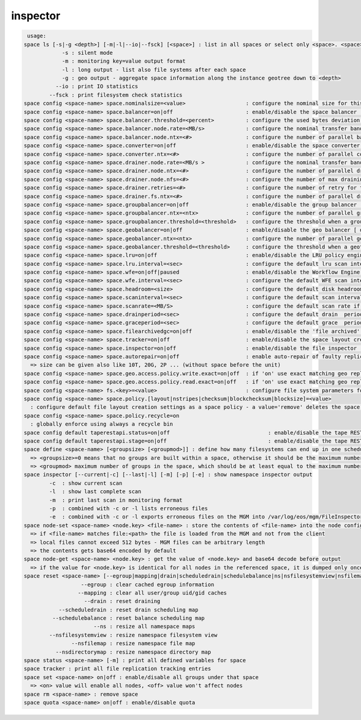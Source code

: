 inspector
---------

.. code-block:: text

   usage:
  space ls [-s|-g <depth>] [-m|-l|--io|--fsck] [<space>] : list in all spaces or select only <space>. <space> is a substring match and can be a comma separated list
  	      -s : silent mode
  	      -m : monitoring key=value output format
  	      -l : long output - list also file systems after each space
  	      -g : geo output - aggregate space information along the instance geotree down to <depth>
  	    --io : print IO statistics
  	  --fsck : print filesystem check statistics
  space config <space-name> space.nominalsize=<value>                   : configure the nominal size for this space
  space config <space-name> space.balancer=on|off                       : enable/disable the space balancer [ default=off ]
  space config <space-name> space.balancer.threshold=<percent>          : configure the used bytes deviation which triggers balancing             [ default=20 (%%)     ] 
  space config <space-name> space.balancer.node.rate=<MB/s>             : configure the nominal transfer bandwidth per running transfer on a node [ default=25 (MB/s)   ]
  space config <space-name> space.balancer.node.ntx=<#>                 : configure the number of parallel balancing transfers per node           [ default=2 (streams) ]
  space config <space-name> space.converter=on|off                      : enable/disable the space converter [ default=off ]
  space config <space-name> space.converter.ntx=<#>                     : configure the number of parallel conversions per space                  [ default=2 (streams) ]
  space config <space-name> space.drainer.node.rate=<MB/s >             : configure the nominal transfer bandwidth per running transfer on a node [ default=25 (MB/s)   ]
  space config <space-name> space.drainer.node.ntx=<#>                  : configure the number of parallel draining transfers per node            [ default=2 (streams) ]
  space config <space-name> space.drainer.node.nfs=<#>                  : configure the number of max draining filesystems per node (Valid only for central drain)  [ default=5 ]
  space config <space-name> space.drainer.retries=<#>                   : configure the number of retry for the draining process (Valid only for central drain)     [ default=1 ]
  space config <space-name> space.drainer.fs.ntx=<#>                    : configure the number of parallel draining transfers per fs (Valid only for central drain) [ default=5 ]
  space config <space-name> space.groupbalancer=on|off                  : enable/disable the group balancer [ default=off ]
  space config <space-name> space.groupbalancer.ntx=<ntx>               : configure the number of parallel group balancer jobs [ default=0 ]
  space config <space-name> space.groupbalancer.threshold=<threshold>   : configure the threshold when a group is balanced [ default=0 ] ( taken from dev(filled) parameter in 'group ls'
  space config <space-name> space.geobalancer=on|off                    : enable/disable the geo balancer [ default=off ]
  space config <space-name> space.geobalancer.ntx=<ntx>                 : configure the number of parallel geobalancer jobs [ default=0 ]
  space config <space-name> space.geobalancer.threshold=<threshold>     : configure the threshold when a geotag is balanced [ default=0 ] 
  space config <space-name> space.lru=on|off                            : enable/disable the LRU policy engine [ default=off ]
  space config <space-name> space.lru.interval=<sec>                    : configure the default lru scan interval
  space config <space-name> space.wfe=on|off|paused                     : enable/disable the Workflow Engine [ default=off ]
  space config <space-name> space.wfe.interval=<sec>                    : configure the default WFE scan interval
  space config <space-name> space.headroom=<size>                       : configure the default disk headroom if not defined on a filesystem (see fs for details)
  space config <space-name> space.scaninterval=<sec>                    : configure the default scan interval if not defined on a filesystem (see fs for details)
  space config <space-name> space.scanrate=<MB/S>                       : configure the default scan rate if not defined on a filesystem     (see fs for details)
  space config <space-name> space.drainperiod=<sec>                     : configure the default drain  period if not defined on a filesystem (see fs for details)
  space config <space-name> space.graceperiod=<sec>                     : configure the default grace  period if not defined on a filesystem (see fs for details)
  space config <space-name> space.filearchivedgc=on|off                 : enable/disable the 'file archived' garbage collector [ default=off ]
  space config <space-name> space.tracker=on|off                        : enable/disable the space layout creation tracker [ default=off ]
  space config <space-name> space.inspector=on|off                      : enable/disable the file inspector [ default=off ]
  space config <space-name> space.autorepair=on|off                     : enable auto-repair of faulty replica's/files (the converter has to be enabled too)
    => size can be given also like 10T, 20G, 2P ... (without space before the unit)
  space config <space-name> space.geo.access.policy.write.exact=on|off  : if 'on' use exact matching geo replica (if available), 'off' uses weighting [ for write case ]
  space config <space-name> space.geo.access.policy.read.exact=on|off   : if 'on' use exact matching geo replica (if available), 'off' uses weighting [ for read  case ]
  space config <space-name> fs.<key>=<value>                            : configure file system parameters for each filesystem in this space (see help of 'fs config' for details)
  space config <space-name> space.policy.[layout|nstripes|checksum|blockchecksum|blocksize]=<value>      
    : configure default file layout creation settings as a space policy - a value='remove' deletes the space policy
  space config <space-name> space.policy.recycle=on
    : globally enforce using always a recycle bin
  space config default taperestapi.status=on|off                               : enable/disable the tape REST API handler [ default=off ]
  space config default taperestapi.stage=on|off                                : enable/disable the tape REST API STAGE resource [ default=off ]
  space define <space-name> [<groupsize> [<groupmod>]] : define how many filesystems can end up in one scheduling group <groupsize> [ default=0 ]
    => <groupsize>=0 means that no groups are built within a space, otherwise it should be the maximum number of nodes in a scheduling group
    => <groupmod> maximum number of groups in the space, which should be at least equal to the maximum number of filesystems per node
  space inspector [--current|-c] [--last|-l] [-m] [-p] [-e] : show namespace inspector output
  	  -c  : show current scan
  	  -l  : show last complete scan
  	  -m  : print last scan in monitoring format
  	  -p  : combined with -c or -l lists erroneous files
  	  -e  : combined with -c or -l exports erroneous files on the MGM into /var/log/eos/mgm/FileInspector.<date>.list
  space node-set <space-name> <node.key> <file-name> : store the contents of <file-name> into the node configuration variable <node.key> visible to all FSTs
    => if <file-name> matches file:<path> the file is loaded from the MGM and not from the client
    => local files cannot exceed 512 bytes - MGM files can be arbitrary length
    => the contents gets base64 encoded by default
  space node-get <space-name> <node.key> : get the value of <node.key> and base64 decode before output
    => if the value for <node.key> is identical for all nodes in the referenced space, it is dumped only once, otherwise the value is dumped for each node separately
  space reset <space-name> [--egroup|mapping|drain|scheduledrain|schedulebalance|ns|nsfilesystemview|nsfilemap|nsdirectorymap] : reset different space attributes
  	            --egroup : clear cached egroup information
  	           --mapping : clear all user/group uid/gid caches
  	             --drain : reset draining
  	     --scheduledrain : reset drain scheduling map
  	   --schedulebalance : reset balance scheduling map
  	                --ns : resize all namespace maps
  	  --nsfilesystemview : resize namespace filesystem view
  	         --nsfilemap : resize namespace file map
  	    --nsdirectorymap : resize namespace directory map
  space status <space-name> [-m] : print all defined variables for space
  space tracker : print all file replication tracking entries
  space set <space-name> on|off : enable/disable all groups under that space
    => <on> value will enable all nodes, <off> value won't affect nodes
  space rm <space-name> : remove space
  space quota <space-name> on|off : enable/disable quota
